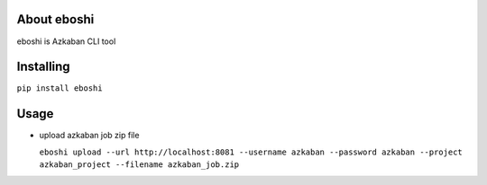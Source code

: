 About eboshi
-----------

eboshi is Azkaban CLI tool

Installing
----------

``pip install eboshi``

Usage
----------

* upload azkaban job zip file

  ``eboshi upload --url http://localhost:8081 --username azkaban --password azkaban --project azkaban_project --filename azkaban_job.zip``


